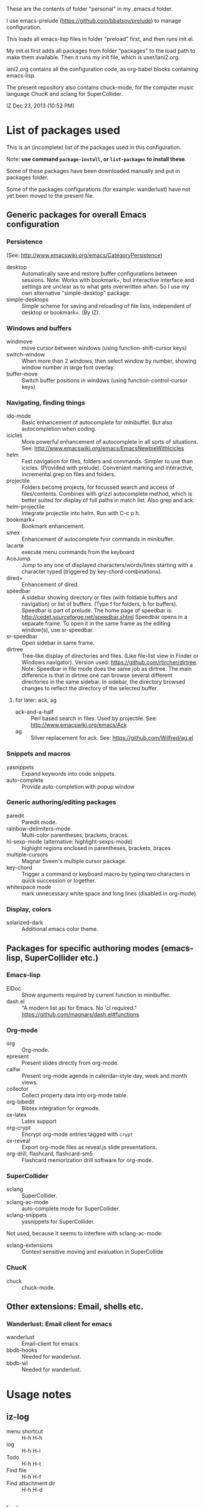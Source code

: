 These are the contents of folder "personal" in my .emacs.d folder.

I use emacs-prelude (https://github.com/bbatsov/prelude) to manage configuration.

This loads all emacs-lisp files in folder "preload" first, and then runs init.el.

My init.el first adds all packages from folder "packages" to the load path to make them available.  Then it runs my init file, which is user/iani2.org.

iani2.org contains all the configuration code, as org-babel blocks containing emacs-lisp.

The present repository also contains chuck-mode, for the computer music language ChucK and sclang for SuperCollider.

IZ Dec 23, 2013 (10:52 PM)

* List of packages used

This is an (incomplete) list of the packages used in this configuration.

Note: *use command =package-install=, or =list-packages= to install these*.

Some of these packages have been downloaded manually and put in packages folder.

Some of the packages configurations (for example: wanderlust) have not yet been moved to the present file.

** Generic packages for overall Emacs configuration

*** Persistence

(See: http://www.emacswiki.org/emacs/CategoryPersistence)

- desktop :: Automatically save and restore buffer configurations between sessions.
             Note: Works with bookmark+, but interactive interface and settings are unclear as to what gets overwritten when.  So I use my own alternative "simple-desktop" package:
- simple-desktops :: Simple scheme for saving and reloading of file lists, independent of desktop or bookmark+. (By IZ).

*** Windows and buffers

- windmove :: move cursor between windows (using function-shift-cursor keys)
- switch-window :: When more than 2 windows, then select window by number, showing window number in large font overlay.
- buffer-move :: Switch buffer positions in windows (using function-control-cursor keys)

*** Navigating, finding things

- ido-mode :: Basic enhancement of autocomplete for minibuffer.
              But also autocompletion when coding.
- icicles :: More powerful enhancement of autocomplete in all sorts of situations.
             See: http://www.emacswiki.org/emacs/EmacsNewbieWithIcicles
- helm :: Fast navigation for files, folders and commands.  Simpler to use than icicles. (Provided with prelude).  Convenient marking and interactive, incremental grep on files and folders.
- projectile :: Folders become projects, for focussed search and access of files/contents.  Combines with grizzl autocomplete method, which is better suited for display of full paths in match list.  Also grep
                and ack.
- helm-projectile :: Integrate projectile into helm.  Run with C-c p h.
- bookmark+ :: Bookmark enhancement.
- smex :: Enhancement of autocomplete fγor commands in minibuffer.
- lacarte :: execute menu commands from the keyboard
- AceJump :: Jump to any one of displayed characters/words/lines starting with a character typed (triggered by key-chord combinations).
- dired+ :: Enhancement of dired.
- speedbar :: A sidebar showing directory or files (with foldable buffers and navigation) or list of buffers. (Type f for folders, b for buffers).
              Speedbar is part of prelude.  The home page of speedbar is: http://cedet.sourceforge.net/speedbar.shtml
              Speedbar opens in a separate frame.  To open it in the same frame as the editing window(s), use sr-speedbar.
- sr-speedbar :: Open sidebar in same frame.
- dirtree :: Tree-like display of directories and files.  (Like file-list view in Finder or Windows navigator).  Version used:  https://github.com/rtircher/dirtree.
             Note: Speedbar in file mode does the same job as dirtree.  The main difference is that in dirtree one can browse several different directories in the same sidebar.  In sidebar, the directory browsed changes to reflect the directory of the selected buffer.
**** for later: ack, ag
- ack-and-a-half :: Perl based search in files.  Used by projectile.  See:
                    http://www.emacswiki.org/emacs/Ack
- ag :: Silver replacement for ack.  See:
        https://github.com/Wilfred/ag.el

*** Snippets and macros

- yasnippets :: Expand keywords into code snippets.
- auto-complete :: Provide auto-completion with popup window

*** Generic authoring/editing packages

- paredit :: Paredit mode.
- rainbow-delimiters-mode :: Multi-color parentheses, brackets, braces.
- hl-sexp-mode (alternative: highlight-sexps-mode) :: highight regions enclosed in parentheses, brackets, braces
- multiple-cursors :: Magnar Sveen's multiple cursor package.
- key-chord :: Trigger a command or keyboard macro by typing two characters in quick succession or together.
- whitespace mode :: mark unnecessary white space and long lines (disabled in org-mode).

*** Display, colors

- solarized-dark :: Additional emacs color theme.

** Packages for specific authoring modes (emacs-lisp, SuperCollider etc.)

*** Emacs-lisp

- ElDoc :: Show arguments required by current function in minibuffer.
- dash.el :: "A modern list api for Emacs. No 'cl required."
             https://github.com/magnars/dash.el#functions

*** Org-mode

- org :: Org-mode.
- epresent :: Present slides directly from org-mode.
- calfw :: Present org-mode agenda in calendar-style day, week and month views.
- collector :: Collect property data into org-mode table.
- org-bibedit :: Bibtex integration for orgmode.
- ox-latex :: Latex support
- org-crypt :: Encrypt org-mode entries tagged with =crypt=
- ox-reveal :: Export org-mode files as reveal.js slide presentations.
- org-drill, flashcard, flashcard-sm5 :: Flashcard memorization drill software for org-mode.

*** SuperCollider

- sclang :: SuperCollider.
- sclang-ac-mode :: auto-complete mode for SuperCollider.
- sclang-snippets :: yasnippets for SuperCollider.

Not used, because it seems to interfere with sclang-ac-mode:

- sclang-extensions :: Context sensitive moving and evaluation in SuperCollide

*** ChucK

- chuck :: chuck-mode.

** Other extensions: Email, shells etc.
*** Wanderlust: Email client for emacs

- wanderlust :: Email-client for emacs.
- bbdb-hooks :: Needed for wanderlust.
- bbdb-wl :: Needed for wanderlust.
* Usage notes
** iz-log

- menu shortcut :: H-h H-h
- log :: H-h H-l
- Todo :: H-h H-t
- Find file :: H-h H-f
- Find attachment dir :: H-h H-d

** Latex

- "H-l p" :: org-export-buffer-as-pdf-with-header-from-file
- "H-l l" :: org-export-buffer-as-latex-with-header-from-file
- "H-l H-p" :: org-export-subtree-as-pdf-with-header-from-file
- "H-l H-l" :: org-export-subtree-as-latex-with-header-from-file

_Note: C-U (prefix) makes the above commands use the last selected template instead of presenting a menu to select a template._
